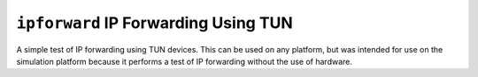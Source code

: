 ``ipforward`` IP Forwarding Using TUN
=====================================

A simple test of IP forwarding using TUN devices. This can be used on any
platform, but was intended for use on the simulation platform because it
performs a test of IP forwarding without the use of hardware.
